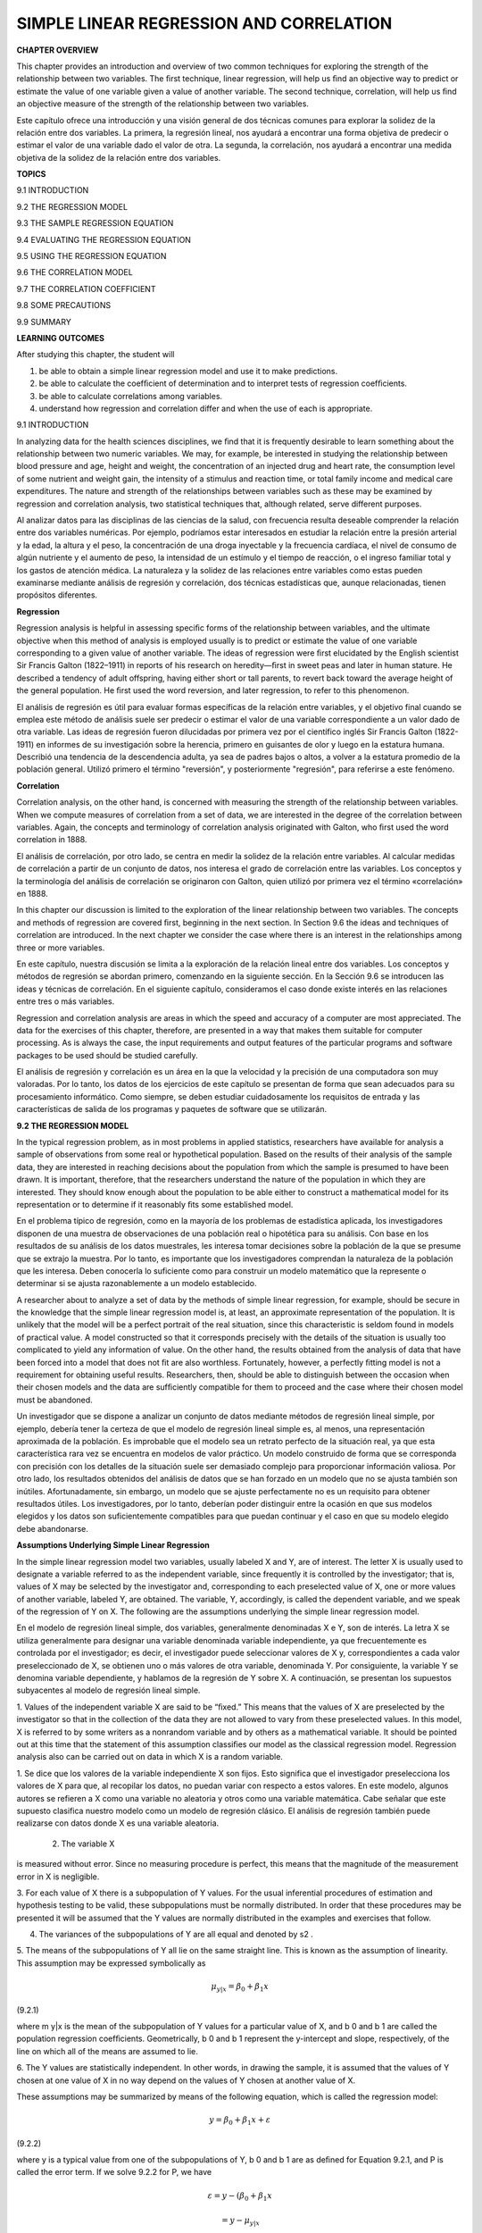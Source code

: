 SIMPLE LINEAR REGRESSION AND CORRELATION
========================================

**CHAPTER OVERVIEW**

This chapter provides an introduction and overview of two common techniques for exploring the strength of the 
relationship between two variables. The ﬁrst technique, linear regression, will help us ﬁnd an objective way 
to predict or estimate the value of one variable given a value of another variable. The second technique, 
correlation, will help us ﬁnd an objective measure of the strength of the relationship between two variables.

Este capítulo ofrece una introducción y una visión general de dos técnicas comunes para explorar la solidez de 
la relación entre dos variables. La primera, la regresión lineal, nos ayudará a encontrar una forma objetiva de 
predecir o estimar el valor de una variable dado el valor de otra. La segunda, la correlación, nos ayudará a 
encontrar una medida objetiva de la solidez de la relación entre dos variables.

**TOPICS**

9.1 INTRODUCTION

9.2 THE REGRESSION MODEL

9.3 THE SAMPLE REGRESSION EQUATION

9.4 EVALUATING THE REGRESSION EQUATION

9.5 USING THE REGRESSION EQUATION

9.6 THE CORRELATION MODEL

9.7 THE CORRELATION COEFFICIENT

9.8 SOME PRECAUTIONS

9.9 SUMMARY

**LEARNING OUTCOMES**

After studying this chapter, the student will

1. be able to obtain a simple linear regression model and use it to make predictions.

2. be able to calculate the coefﬁcient of determination and to interpret tests of regression coefﬁcients.

3. be able to calculate correlations among variables.

4. understand how regression and correlation differ and when the use of each is appropriate.

9.1 INTRODUCTION

In analyzing data for the health sciences disciplines, we ﬁnd that it is frequently desirable to learn 
something about the relationship between two numeric variables. We may, for example, be interested in studying 
the relationship between blood pressure and age, height and weight, the concentration of an injected drug and 
heart rate, the consumption level of some nutrient and weight gain, the intensity of a stimulus and reaction 
time, or total family income and medical care expenditures. The nature and strength of the relationships 
between variables such as these may be examined by regression and correlation analysis, two statistical 
techniques that, although related, serve different purposes.

Al analizar datos para las disciplinas de las ciencias de la salud, con frecuencia resulta deseable comprender 
la relación entre dos variables numéricas. Por ejemplo, podríamos estar interesados ​​en estudiar la relación 
entre la presión arterial y la edad, la altura y el peso, la concentración de una droga inyectable y la 
frecuencia cardíaca, el nivel de consumo de algún nutriente y el aumento de peso, la intensidad de un estímulo 
y el tiempo de reacción, o el ingreso familiar total y los gastos de atención médica. La naturaleza y la 
solidez de las relaciones entre variables como estas pueden examinarse mediante análisis de regresión y 
correlación, dos técnicas estadísticas que, aunque relacionadas, tienen propósitos diferentes.

**Regression**

Regression analysis is helpful in assessing speciﬁc forms of the relationship between variables, and the 
ultimate objective when this method of analysis is employed usually is to predict or estimate the value of one 
variable corresponding to a given value of another variable. The ideas of regression were ﬁrst elucidated by 
the English scientist Sir Francis Galton (1822–1911) in reports of his research on heredity—ﬁrst in sweet peas 
and later in human stature. He described a tendency of adult offspring, having either short or tall parents, to 
revert back toward the average height of the general population. He ﬁrst used the word reversion, and later 
regression, to refer to this phenomenon.

El análisis de regresión es útil para evaluar formas específicas de la relación entre variables, y el objetivo 
final cuando se emplea este método de análisis suele ser predecir o estimar el valor de una variable 
correspondiente a un valor dado de otra variable. Las ideas de regresión fueron dilucidadas por primera vez por 
el científico inglés Sir Francis Galton (1822-1911) en informes de su investigación sobre la herencia, primero 
en guisantes de olor y luego en la estatura humana. Describió una tendencia de la descendencia adulta, ya sea 
de padres bajos o altos, a volver a la estatura promedio de la población general. Utilizó primero el término 
"reversión", y posteriormente "regresión", para referirse a este fenómeno.

**Correlation**

Correlation analysis, on the other hand, is concerned with measuring the strength of the relationship between 
variables. When we compute measures of correlation from a set of data, we are interested in the degree of the 
correlation between variables. Again, the concepts and terminology of correlation analysis originated with 
Galton, who ﬁrst used the word correlation in 1888.

El análisis de correlación, por otro lado, se centra en medir la solidez de la relación entre variables. Al 
calcular medidas de correlación a partir de un conjunto de datos, nos interesa el grado de correlación entre 
las variables. Los conceptos y la terminología del análisis de correlación se originaron con Galton, quien 
utilizó por primera vez el término «correlación» en 1888.

In this chapter our discussion is limited to the exploration of the linear relationship between two variables. 
The concepts and methods of regression are covered ﬁrst, beginning in the next section. In Section 9.6 the 
ideas and techniques of correlation are introduced. In the next chapter we consider the case where there is an 
interest in the relationships among three or more variables.

En este capítulo, nuestra discusión se limita a la exploración de la relación lineal entre dos variables. Los 
conceptos y métodos de regresión se abordan primero, comenzando en la siguiente sección. En la Sección 9.6 se 
introducen las ideas y técnicas de correlación. En el siguiente capítulo, consideramos el caso donde existe 
interés en las relaciones entre tres o más variables.

Regression and correlation analysis are areas in which 
the speed and accuracy of a computer are most 
appreciated. The data for the exercises of this chapter, therefore, are presented in a way that makes them 
suitable for computer processing. As is always the case, the input requirements and output features of the 
particular programs and software packages to be used should be studied carefully.

El análisis de regresión y correlación es un área en la que la velocidad y la precisión de una computadora son 
muy valoradas. Por lo tanto, los datos de los ejercicios de este capítulo se presentan de forma que sean 
adecuados para su procesamiento informático. Como siempre, se deben estudiar cuidadosamente los requisitos de 
entrada y las características de salida de los programas y paquetes de software que se utilizarán.

**9.2 THE REGRESSION MODEL**

In the typical regression problem, as in most problems in applied statistics, researchers have available for 
analysis a sample of observations from some real or hypothetical population. Based on the results of their 
analysis of the sample data, they are interested in reaching decisions about the population from which the 
sample is presumed to have been drawn. It is important, therefore, that the researchers understand the nature 
of the population in which they are interested. They should know enough about the population to be able either 
to construct a mathematical model for its representation or to determine if it reasonably 
ﬁts some established model.

En el problema típico de regresión, como en la mayoría de los problemas de estadística aplicada, los 
investigadores disponen de una muestra de observaciones de una población real o hipotética para su análisis. 
Con base en los resultados de su análisis de los datos muestrales, les interesa tomar decisiones sobre la 
población de la que se presume que se extrajo la muestra. Por lo tanto, es importante que los investigadores 
comprendan la naturaleza de la población que les interesa. Deben conocerla lo suficiente como para construir un 
modelo matemático que la represente o determinar si se ajusta razonablemente a un modelo establecido.


A researcher about to analyze a set of data by the methods of simple linear 
regression, for example, should be secure in the knowledge that the simple linear regression model is, at 
least, an approximate representation of the population. It is unlikely that the model will be a perfect 
portrait of the real situation, since this characteristic is seldom found in models of practical value. A model 
constructed so that it corresponds precisely with the details of the situation is usually too complicated to 
yield any information of value. On the other hand, the results obtained from the analysis of data that have 
been forced into a model that does not ﬁt are also worthless. Fortunately, however, a perfectly ﬁtting model 
is not a requirement for obtaining useful results. Researchers, then, should be able to distinguish between the 
occasion when their chosen models and the data are sufﬁciently compatible for them to proceed and the case 
where their chosen model must be abandoned.

Un investigador que se dispone a analizar un conjunto de datos mediante métodos de regresión lineal simple, por 
ejemplo, debería tener la certeza de que el modelo de regresión lineal simple es, al menos, una representación 
aproximada de la población. Es improbable que el modelo sea un retrato perfecto de la situación real, ya que 
esta característica rara vez se encuentra en modelos de valor práctico. Un modelo construido de forma que se 
corresponda con precisión con los detalles de la situación suele ser demasiado complejo para proporcionar 
información valiosa. Por otro lado, los resultados obtenidos del análisis de datos que se han forzado en un 
modelo que no se ajusta también son inútiles. Afortunadamente, sin embargo, un modelo que se ajuste 
perfectamente no es un requisito para obtener resultados útiles. Los investigadores, por lo tanto, deberían 
poder distinguir entre la ocasión en que sus modelos elegidos y los datos son suficientemente compatibles para 
que puedan continuar y el caso en que su modelo elegido debe abandonarse.

**Assumptions Underlying Simple Linear Regression**

In the simple linear regression model two variables, usually labeled X and Y, are of interest. The letter X is 
usually used to designate a variable referred to as the independent variable, since frequently it is controlled 
by the investigator; that is, values of X may be selected by the investigator and, corresponding to each 
preselected value of X, one or more values of another variable, labeled Y, are obtained. The variable, Y, 
accordingly, is called the dependent variable, and we speak of the regression of Y on X. The following are the 
assumptions underlying the simple linear regression model.

En el modelo de regresión lineal simple, dos variables, generalmente denominadas X e Y, son de interés. La 
letra X se utiliza generalmente para designar una variable denominada variable independiente, ya que 
frecuentemente es controlada por el investigador; es decir, el investigador puede seleccionar valores de X y, 
correspondientes a cada valor preseleccionado de X, se obtienen uno o más valores de otra variable, denominada 
Y. Por consiguiente, la variable Y se denomina variable dependiente, y hablamos de la regresión de Y sobre X. A 
continuación, se presentan los supuestos subyacentes al modelo de regresión lineal simple.

1. Values of the independent variable X are said to be “ﬁxed.” This means that the values of X are preselected 
by the investigator so that in the collection of the data they are not allowed to vary from these preselected 
values. In this model, X is referred to by some writers as a nonrandom variable and by others as a mathematical 
variable. It should be pointed out at this time that the statement of this assumption classiﬁes our model as 
the classical regression model. Regression analysis also can be carried out on data in which X is a random 
variable.

1. Se dice que los valores de la variable independiente X son fijos. Esto significa que el investigador 
preselecciona los valores de X para que, al recopilar los datos, no puedan variar con respecto a estos valores. 
En este modelo, algunos autores se refieren a X como una variable no aleatoria y otros como una variable 
matemática. Cabe señalar que este supuesto clasifica nuestro modelo como un modelo de regresión clásico. El 
análisis de regresión también puede realizarse con datos donde X es una variable aleatoria.

 2. The variable X 
is measured without error. Since 
no measuring procedure is perfect, this means that the magnitude of the measurement error in X is negligible.

3. For each value of X there is a subpopulation of Y values. For the usual inferential procedures of estimation 
and hypothesis testing to be valid, these subpopulations must be normally distributed. In order that these 
procedures may be presented it will be assumed that the Y values are normally distributed in the examples and 
exercises that follow.

4. The variances of the subpopulations of Y are all equal and denoted by s2 .

5. The means of the subpopulations of Y all lie on the same straight line. This is known as the assumption of 
linearity. This assumption may be expressed symbolically as

.. math::

   \mu_{y|x} = \beta_0 + \beta_1 x

(9.2.1)

where m y|x is the mean of the subpopulation of Y values for a particular value of X, and b 0 and b 1 are 
called the population regression coefﬁcients. Geometrically, b 0 and b 1 represent the y-intercept and slope, 
respectively, of the line on which all of the means are assumed to lie.

6. The Y values are statistically independent. In other words, in drawing the sample, it is assumed that the 
values of Y chosen at one value of X in no way depend on the values of Y chosen at another value of X.

These assumptions may be summarized by means of the following equation, which is called the regression model:

.. math::

   y = \beta_0 + \beta_1 x + \varepsilon

(9.2.2)

where y is a typical value from one of the subpopulations of Y, b 0 and b 1 are as deﬁned for Equation 9.2.1, 
and P is called the error term. If we solve 9.2.2 for P, we have

.. math::

   \varepsilon = y - (\beta_0 + \beta_1 x
   
   = y - \mu_{y|x}


(9.2.3)

and we see that P shows the amount by which y deviates from the mean of the subpopulation of Y values from 
which it is drawn. As a consequence of the assumption that the subpopulations of Y values are normally 
distributed with equal variances, the P’s for each subpopulation are normally distributed with a variance equal 
to the common variance of the subpopulations of Y values.

The following acronym will help the reader remember most of the assumptions necessary for inference in linear 
regression analysis:

LINE [Linear (assumption 5), Independent (assumption 6), Normal (assumption 3), Equal variances (assumption 4)]

A graphical representation of the regression model is given in Figure 9.2.1.

**9.3 THE SAMPLE REGRESSION EQUATION**

In simple linear regression the object of the researcher’s interest is the population regression equation—the 
equation that describes the true relationship between the dependent variable Y and the independent variable X. 
The variable designated by Y is sometimes called the response variable and X is sometimes called the predictor 
variable.

En la regresión lineal simple, el objeto de interés del investigador es la ecuación de regresión poblacional, 
la ecuación que describe la verdadera relación entre la variable dependiente Y y la variable independiente X. 
La variable designada por Y a veces se denomina variable de respuesta y X a veces se denomina variable 
predictora.

In an effort to reach a decision regarding the likely form of this relationship, the researcher draws a sample 
from the population of interest and using the resulting data, computes a sample regression equation that forms 
the basis for reaching conclusions regarding the unknown population regression equation.

En un esfuerzo por llegar a una decisión sobre la forma probable de esta relación, el investigador extrae una 
muestra de la población de interés y, utilizando los datos resultantes, calcula una ecuación de regresión de 
muestra que forma la base para llegar a conclusiones con respecto a la ecuación de regresión de población 
desconocida.

 **Steps in Regression Analysis**

In the absence of extensive information regarding the nature of the variables of interest, a frequently 
employed strategy is to assume initially that they are linearly related. Subsequent analysis, then, involves 
the following steps.

1. Determine whether or not the assumptions underlying a linear relationship are met in the data available for 
analysis.

2. Obtain the equation for the line that best ﬁts the sample data.

3. Evaluate the equation to obtain some idea of the strength of the relationship and the usefulness of the 
equation for predicting and estimating.

4. If the data appear to conform satisfactorily to the linear model, use the equation obtained from the sample 
data to predict and to estimate.

When we use the regression equation to predict, we will be predicting the value Y is likely to have when X has 
a given value. When we use the equation to estimate, we will be estimating the mean of the subpopulation of Y 
values assumed to exist at a given value of X. Note that the sample data used to obtain the regression equation 
consist of known values of both X and Y. When the equation is used to predict and to estimate Y, only the 
corresponding values of X will be known. We illustrate the steps involved in simpler linear regression analysis 
by means of the following example.

Al usar la ecuación de regresión para predecir, se predice el valor probable de Y cuando X tiene un valor dado. 
Al usar la ecuación para estimar, se estima la media de la subpoblación de valores de Y que se supone que 
existen para un valor dado de X. Cabe destacar que los datos muestrales utilizados para obtener la ecuación de 
regresión consisten en valores conocidos tanto de X como de Y. Al usar la ecuación para predecir y estimar Y, 
solo se conocen los valores correspondientes de X. El siguiente ejemplo ilustra los pasos de un análisis de 
regresión lineal más simple.

 **EXAMPLE 9.3.1**

Després et al. (A-1) point out that the topography of adipose tissue (AT) is associated with metabolic 
complications considered as risk factors for cardiovascular disease. It is important, they state, to measure 
the amount of intraabdominal AT as part of the evaluation of the cardiovascular-disease risk of an individual. 
Computed tomography (CT), the only available technique that precisely and reliably measures the amount of deep 
abdominal AT, however, is costly and requires irradiation of the subject. In addition, the technique is not 
available to many physicians. Després and his colleagues conducted a study to develop equations to predict the 
amount of deep abdominal AT from simple anthropometric measurements. Their subjects were men between the ages 
of 18 and 42 years who were free from metabolic disease that would require treatment.



Among the measurements taken on each subject were deep abdominal AT obtained by CT and waist circumference as 
shown in Table 9.3.1. A question of interest is how well one can predict and estimate deep abdominal AT from 
knowledge of the waist circumference. This question is typical of those that can be answered by means of 
regression analysis. Since deep abdominal AT is the variable about which we wish to make predictions and 
estimations, it is the dependent variable. The variable waist measurement, knowledge of which will be used to 
make the predictions and estimations, is the independent variable.

The Scatter Diagram

A ﬁrst step that is usually useful in studying the relationship between two variables is to prepare a scatter 
diagram of the data such as is shown in Figure 9.3.1. The points are plotted by assigning values of the 
independent variable X to the horizontal axis and values of the dependent variable Y to the vertical axis.

The pattern made by the points plotted on the scatter diagram usually suggests the basic nature and strength of 
the relationship between two variables. As we look at Figure 9.3.1, for example, the points seem to be 
scattered around an invisible straight line. The scatter diagram also shows that, in general, subjects with 
large waist circumferences also have larger amounts of deep abdominal AT. These impressions suggest that the 
relationship between the two variables may be described by a straight line crossing the Y-axis below the origin 
and making approximately a 45-degree angle with the X-axis. It looks as if it would be simple to draw, 
freehand, through the data points the line that describes the relationship between X and Y. It is highly 
unlikely, however, that the lines drawn by any two people would be exactly the same. In other words, for every 
person drawing such a line by eye, or freehand, we would expect a slightly different line. The question then 
arises as to which line best describes the relationship between the two variables. We cannot obtain an answer 
to this question by inspecting the lines. In fact, it is not likely that any freehand line drawn

through the data will be the line that best describes the relationship between X and Y, since freehand lines 
will reﬂect any defects of vision or judgment of the person drawing the line. Similarly, when judging which of 
two lines best describes the relationship, subjective evaluation is liable to the same deﬁciencies.

What is needed for obtaining the desired line is some method that is not fraught with these difﬁculties.

The Least-Squares Line

The method usually employed for obtaining the desired line is known as the method of least squares, and the 
resulting line is called the least-squares line. The reason for calling the method by this name will be 
explained in the discussion that follows.

We recall from algebra that the general equation for a straight line may be written as

y = a + bx

(9.3.1)

where y is a value on the vertical axis, x is a value on the horizontal axis, a is the point where the line 
crosses the vertical axis, and b shows the amount by which y changes for each unit change in x. We refer to a 
as the y-intercept and b as the slope of the line. To draw a line based on Equation 9.3.1, we need the 
numerical values of the constants a and b. Given these constants, we may substitute various values of x into 
the equation to obtain corresponding values of y. The resulting points may be plotted. Since any two such 
coordinates determine a straight line, we may select any two, locate them on a graph, and connect them to 
obtain the line corresponding to the equation.

Obtaining the Least-Square Line

The least-squares regression line equation may be obtained from sample data by simple arithmetic calculations 
that may be carried out by hand using the following equations

N b 1 =

n a i=1

1x i - x21y 1 - y2

n a i=1

1x i - x2 2

(9.3.2)

N b 0 = y -

N1  bx

(9.3.3)

where x i and y i are the corresponding values of each data point (X, Y), x and y are the N N means of the X 
and Y sample data values, respectively, and b 0 and b 1 are the estimates of the intercept b 0 and slope b1 , 
respectively, of the population regression line. Since the necessary hand calculations are time consuming, 
tedious, and subject to error, the regression line equation is best obtained through the use of a computer 
software package. Although the typical researcher need not be concerned with the arithmetic involved, the 
interested reader will ﬁnd them discussed in references listed at the end of this chapter.

For the data in Table 9.3.1 we obtain the least-squares regression equation by means of MINITAB. After entering 
the X values in Column 1 and the Y values in Column 2 we proceed as shown in Figure 9.3.2.

For now, the only information from the output in Figure 9.3.2 that we are interested in is the regression 
equation. Other information in the output will be discussed later.

From Figure 9.3.2 we see that the linear equation for the least-squares line that describes the relationship 
between waist circumference and deep abdominal AT may be written, then, as

N y = -216 + 3.46x

N This equation tells us that since b 0 is negative, the line crosses the Y-axis below the N origin, and that 
since b 1 the slope, is positive, the line extends from the lower left-hand corner of the graph to the upper 
right-hand corner. We see further that for each unit increase in x, y increases by an amount equal to 3.46. The 
symbol y denotes a value of y computed from the equation, rather than an observed value of Y.

By substituting two convenient values of X into Equation 9.3.2, we may obtain the necessary coordinates for 
drawing the line. Suppose, ﬁrst, we let X = 70 and obtain

N y = -216 + 3.461702 = 26.2

If we let X = 110 we obtain

N y = -216 + 3.4611102 = 164

The line, along with the original data, is shown in Figure 9.3.3.

The Least-Squares Criterion

Now that we have obtained what we call the “best ﬁt” line for describing the relationship between our two 
variables, we need to determine by what criterion it is considered best. Before the criterion is stated, let us 
examine Figure 9.3.3. We note that generally the least-squares line does not pass through the observed points 
that are plotted on the scatter diagram. In other words, most of the observed points deviate from the line by 
varying amounts.

The line that we have drawn through the points is best in this sense:

The sum of the squared vertical deviations of the observed data points (yi ) from the least-squares line is 
smaller than the sum of the squared vertical deviations of the data points from any other line.

In other words, if we square the vertical distance from each observed point ( yi ) to the least-squares line 
and add these squared values for all points, the resulting total will be smaller than the similarly computed 
total for any other line that can be drawn through the points. For this reason the line we have drawn is called 
the least-squares line.

9.4 EVALUATING THE REGRESSION EQUATION

Once the regression equation has been obtained it must be evaluated to determine whether it adequately 
describes the relationship between the two variables and whether it can be used effectively for prediction and 
estimation purposes.

When H 0 : B 1 " 0 Is Not Rejected

If in the population the relationship between X and Y is linear, b1 , the slope of the line that describes this 
relationship, will be either positive, negative, or zero. If b 1 is zero, sample data drawn from the population 
will, in the long run, yield regression equations that are of little or no value for prediction and estimation 
purposes. Furthermore, even though we assume that the relationship between X and Y is linear, it may be that 
the relationship could be described better by some nonlinear model. When this is the case, sample data when 
fitted to a linear model will tend to yield results compatible with a population slope of zero. Thus, following 
a test in which the null hypothesis that b 1 equals zero is not rejected, we may conclude (assuming that we 
have not made a type II error by accepting a false null hypothesis) either (1) that although the relationship 
between X and Y may be linear it is not strong enough for X to be of much value in predicting and estimating Y, 
or (2) that the relationship between X and Y is not linear; that is, some curvilinear model provides a better 
fit to the data. Figure 9.4.1 shows the kinds of relationships between X and Y in a population that may prevent 
rejection of the null hypothesis that

b 1 = 0.

When H 0 : B 1 " 0 Is Rejected

Now let us consider the situations in a population that may lead to rejection of the null hypothesis that b 1 = 
0. Assuming that we do not commit a type I error, rejection of the null hypothesis that b 1 = 0 may be 
attributed to one of the following conditions in the population: (1) the relationship is linear and of 
sufficient strength to justify the use of sample regression equations to predict and estimate Y for given 
values of X; and (2) there is a good fit of the data to a linear model, but some curvilinear model might 
provide an even better fit. Figure 9.4.2 illustrates the two population conditions that may lead to rejection 
of H 0 : b 1 = 0.

Thus, we see that before using a sample regression equation to predict and estimate, it is desirable to test H 
0 : b 1 = 0. We may do this either by using analysis of variance and the F statistic or by using the t 
statistic. We will illustrate both methods. Before we do this, however, let us see how we may investigate the 
strength of the relationship between X and Y.

The Coefﬁcient of Determination

One way to evaluate the strength of the regression equation is to compare the scatter of the points about the 
regression line with the scatter about y, the mean of the sample values of Y. If we take the scatter diagram 
for Example 9.3.1 and draw through the points a line that intersects the Y-axis at y and is parallel to the 
X-axis, we may obtain a visual impression of the relative magnitudes of the scatter of the points about this 
line and the regression line. This has been done in Figure 9.4.3.

It appears rather obvious from Figure 9.4.3 that the scatter of the points about the regression line is much 
less than the scatter about the y line. We would not wish, however, to decide on this basis alone that the 
equation is a useful one. The situation may not be always this clear-cut, so that an objective measure of some 
sort would be much more desirable. Such an objective measure, called the coefﬁcient of determination, is 
available.

The Total Deviation

Before deﬁning the coefﬁcient of determination, let us justify its use by examining the logic behind its 
computation. We begin by considering the point corresponding to any observed value, y i , and by measuring its 
vertical distance from the y line. We call this the total deviation and designate it 1y i - y2.

If we measure the vertical distance from the regresNi  sion line to the y line, we obtain 1y - y2, which is 
called the explained deviation, since

observed point from the regression line to obtain 1y i - y 2, which is called the unexplained deviation, since 
it represents the portion of the total deviation not “explained” or accounted for by the introduction of the 
regression line. These three quantities are shown for a typical value of Y in Figure 9.4.4. The difference 
between the observed value N of Y and the predicted value of Y, 1y i - y i 2, is also referred to as a 
residual. The set of residuals can be used to test the underlying linearity and equal-variances assumptions of 
the regression model described in Section 9.2. This procedure is illustrated at the end of this section.

It is seen, then, that the total deviation for a particular y i is equal to the sum of the explained and 
unexplained deviations. We may write this symbolically as

N i Ni  1y i - y2 = 1y - y2 + 1y i - y 2

total deviation

explained unexplained deviation deviation

(9.4.1)

If we measure these deviations for each value of y i and y i , square each deviation, and add up the squared 
deviations, we have N Ni  g 1y i - y2 2 = g 1y i - y2 2 + g 1y i - y 2 2 (9.4.2)

total sum of squares

explained sum of squares

unexplained sum of squares

These quantities may be considered measures of dispersion or variability.

Total Sum of Squares

The total sum of squares (SST), for example, is a measure of the dispersion of the observed values of Y about 
their mean y; that is, this term is a measure of the total variation in the observed values of Y. The reader 
will recognize this term as the numerator of the familiar formula for the sample variance.

Explained Sum of Squares

The explained sum of squares measures the amount of the total variability in the observed values of Y that is 
accounted for by the linear relationship between the observed values of X and Y. This quantity is referred to 
also as the sum of squares due to linear regression (SSR).

Unexplained Sum of Squares

The unexplained sum of squares is a measure of the dispersion of the observed Y values about the regression 
line and is sometimes called the error sum of squares, or the residual sum of squares (SSE). It is this 
quantity that is minimized when the least-squares line is obtained.

We may express the relationship among the three sums of squares values as

SST = SSR + SSE

The numerical values of these sums of squares for our illustrative example appear in the analysis of variance 
table in Figure 9.3.2. Thus, we see that SST = 354531,

SSR = 237549, SSE = 116982, and

354531 = 237549 + 116982

354531 = 354531

Calculating r2 

It is intuitively appealing to speculate that if a regression equation does a good job of describing the 
relationship between two variables, the explained or regression sum of squares should constitute a large 
proportion of the total sum of

squares. It would be of interest, then, to determine the magnitude of this proportion by computing the ratio of 
the explained sum of squares to the total sum of squares. This is exactly what is done in evaluating a 
regression equation based on sample data, and the result is called the sample coefﬁcient of determination, r2 
. That is,

r 2 =

N g1y i - y2 2 g1y i - y2 2

SSR = SST

In our present example we have, using the sums of squares values from Figure 9.3.2,

237549 r 2 = = .67 354531

The sample coefﬁcient of determination measures the closeness of ﬁt of the sample Ni  regression equation to 
the observed values of Y. When the quantities 1y i - y 2, the vertical distances of the observed values of Y 
from the equations, are small, the unexplained sum of squares is small. This leads to a large explained sum of 
squares that leads, in turn, to a large value of r2 . This is illustrated in Figure 9.4.5.

In Figure 9.4.5(a) we see that the observations all lie close to the regression line, and we would expect r 2 
to be large. In fact, the computed r 2 for these data is .986, indicating that about 99 percent of the total 
variation in the y i is explained by the regression.

In Figure 9.4.5(b) we illustrate a case in which the y i are widely scattered about the regression line, and 
there we suspect that r 2 is small. The computed r 2 for the data is .403; that is, less than 50 percent of the 
total variation in the y i is explained by the regression.

The largest value that r 2 can assume is 1, a result that occurs when all the variation in the y i is explained 
by the regression. When r 2 = 1 all the observations fall on the regression line. This situation is shown in 
Figure 9.4.5(c).

The lower limit of r 2 is 0. This result is obtained when the regression line and the line drawn through y 
coincide. In this situation none of the variation in the y i is explained by the regression. Figure 9.4.5(d) 
illustrates a situation in which r 2 is close to zero.

When r 2 is large, then, the regression has accounted for a large proportion of the total variability in the 
observed values of Y, and we look with favor on the regression equation. On the other hand, a small r 2 which 
indicates a failure of the regression to account for a large proportion of the total variation in the observed 
values of Y, tends to cast doubt on the usefulness of the regression equation for predicting and estimating 
purposes. We do not, however, pass final judgment on the equation until it has been subjected to an objective 
statistical test.

Testing H 0 : B 1 " 0 with the F Statistic

The following example illustrates one method for reaching a conclusion regarding the relationship between X and 
Y.

EXAMPLE 9.4.1

Refer to Example 9.3.1. We wish to know if we can conclude that, in the population from which our sample was 
drawn, X and Y are linearly related.

Solution:

The steps in the hypothesis testing procedure are as follows:

1. Data. The data were described in the opening statement of Example

9.3.1.

2. Assumptions. We presume that the simple linear regression model and its underlying assumptions as given in 
Section 9.2 are applicable.

3. Hypotheses.

H0 :b 1 = 0

a = .05

4. Test statistic. The test statistic is V.R. as explained in the discussion that follows. From the three 
sums-of-squares terms and their associated degrees of freedom the analysis of variance table of Table 9.4.1 may 
be constructed. In general, the degrees of freedom associated with the sum of squares due to regression is 
equal to the number of constants in the regression equation minus 1. In the simple linear case we have two 
estimates, b 0 and b1 ; hence the degrees of freedom for regression are 2 - 1 = 1.

5. Distribution of test statistic. It can be shown that when the hypothesis of no linear relationship between X 
and Y is true, and when the assumptions underlying regression are met, the ratio obtained by dividing the 
regression mean square by the residual mean square is distributed as F with 1 and n - 2 degrees of freedom.

6. Decision rule. Reject H 0 if the computed value of V.R. is equal to or greater than the critical value of F.

7. Calculation of test statistic. As shown in Figure 9.3.2, the computed value of F is 217.28.

8. Statistical decision. Since 217.28 is greater than 3.94, the critical value of F (obtained by interpolation) 
for 1 and 107 degrees of freedom, the null hypothesis is rejected.

9. Conclusion. We conclude that the linear model provides a good ﬁt to the data.

10. p value. For this test, since 217.28 7 8.25, we have p 6 .005. !

Estimating the Population Coefﬁcient of Determination

The sample coefﬁcient of determination provides a point estimate of r 2 the population coefﬁcient of 
determination. The population coefﬁcient of determination, r 2 has the same function relative to the 
population as r 2 has to the sample. It shows what proportion of the total population variation in Y is 
explained by the regression of Y on X. When the number of degrees of freedom is small, r 2 is positively 
biased. That is, r 2 tends to be

large. An unbiased estimator of r 2 is provided by N g1y - y i 22 2 >1n - 22 ~2 r = 1 g1y i i - y2 >1n - 12

(9.4.3)

Observe that the numerator of the fraction in Equation 9.4.3 is the unexplained mean square and the denominator 
is the total mean square. These quantities appear in the analysis of variance table. For our illustrative 
example we have, using the data from Figure 9.3.2,

116982>107 ~2 r = 1 = .66695 354531>108

This quantity is labeled R-sq(adj) in Figure 9.3.2 and is reported as 66.7 percent. We see that this value is 
less than

116982 r 2 = 1 = .67004 354531

~2 We see that the difference in r 2 and r is due to the factor 1n - 12>1n - 22. When n is ~2 large, this 
factor will approach 1 and the difference between r 2 and r will approach zero.

Testing H 0 : B 1 " 0 with the t Statistic N N

When the assumptions stated in Section 9.2 are met, b 0 and b 1 are unbiased point estimators of the 
corresponding parameters b 0 and b1 . Since, under these assumptions, the subpopulations of Y values are 
normally distributed, we may construct conﬁdence intervals for and test hypotheses about b 0 and b1 . When the 
assumptions of Section 9.2 hold true, the sampling distriN N butions of b 0 and b 1 are each normally 
distributed with means and variances as follows:

m b 0 N = b0  sy>x 2 gxi 2  s b 0 2 N = ng1x i - x22 

(9.4.4)

(9.4.5)

m b 1 N = b1 

(9.4.6)

and

s 2 y>x s b 1 2 N = g1x i - x22 

(9.4.7)

In Equations 9.4.5 and 9.4.7 s y>x 2 is the unexplained variance of the subpopulations of Y values. N N

With knowledge of the sampling distributions of b 0 and b 1 we may construct confidence intervals and test 
hypotheses relative to b 0 and b 1 in the usual manner. Inferences regarding a are usually not of interest. On 
the other hand, as we have seen, N a great deal of interest centers on inferential procedures with respect to 
b1 . The reason for this is the fact that b 1 tells us so much about the form of the relationship N between X 
and Y. When X and Y are linearly related a positive b 1 indicates that, in general, Y increases as X increases, 
and we say that there is a direct linear relationship N between X and Y. A negative b 1 indicates that values 
of Y tend to decrease as values of X increase, and we say that there is an inverse linear relationship between 
X and

Y. When there is no linear relationship between X and Y, b 1 is equal to zero. These three situations are 
illustrated in Figure 9.4.6.

The Test Statistic

is known is

For testing hypotheses about b 1 the test statistic when sy>x 2 

z =

N1  b

- b N 1b 1 2 0

(9.4.8)

s where 1 1b 1 2 0 is the hypothesized value of b 1 . The hypothesized value of b 1 does not have to be zero, 
but in practice, more often than not, the null hypothesis of interest is that b = 0.

1

As a rule s y|x 2 is unknown. When this is the case, the test statistic is

t =

N1  b

- 1b 1 2 0

N1  s b

(9.4.9)

where s b 1 N is an estimate of s b 1 N and t is distributed as Student’s t with n - 2 degrees of freedom.

If the probability of observing a value as extreme as the value of the test statistic computed by Equation 
9.4.9 when the null hypothesis is true is less than a>2 (since we have a two-sided test), the null hypothesis 
is rejected.

EXAMPLE 9.4.2

Refer to Example 9.3.1. We wish to know if we can conclude that the slope of the population regression line 
describing the relationship between X and Y is zero.

Solution:

1. Data. See Example 9.3.1.

2. Assumptions. We presume that the simple linear regression model and its underlying assumptions are 
applicable.

3. Hypotheses.

H0 :b 1 = 0

HA :b 1 Z 0

a = .05

4. Test statistic. The test statistic is given by Equation 9.4.9.

5. Distribution of test statistic. When the assumptions are met and H 0 is true, the test statistic is 
distributed as Student’s t with n - 2 degrees of freedom.

6. Decision rule. Reject H 0 if the computed value of t is either greater than or equal to 1.9826 or less than 
or equal to -1.9826.

7. Calculation of statistic. The output in Figure 9.3.2 shows that

N b 1 = 3.4589, s b 1 N = .2347, and

3.4589 - 0 t = = 14.74 .2347

8. Statistical decision. Reject H 0 because 14.74 7 1.9826.

9. Conclusion. We conclude that the slope of the true regression line is not zero.

10. p value. The p value for this test is less than .01, since, when H 0 is true, the probability of getting a 
value of t as large as or larger than 2.6230 (obtained by interpolation) is .005, and the probability of 
getting a value of t as small as or smaller than -2.6230 is also .005. Since 14.74 is greater than 2.6230, the 
probability of observing a value of t as large as or larger than 14.74 (when the null hypothesis is true) is 
less than .005. We double this value to obtain 21.0052 = .01. Either the F statistic or the t statistic may be 
used for testing H 0 : b 1 = 0. The value of the variance ratio is equal to the square of the value of the t 
statistic 1i.e., t 2 = F2 and, therefore, both statistics lead to 2 the same conclusion. For the current 
example, we see that 114.742 = 217.27, the value obtained by using the F statistic in Example 9.4.1. The 
practical implication of our results is that we can expect to get better predictions and estimates of Y if we 
use the sample regression equation than we would get if we ignore the relationship between X and Y. The fact 
that b is positive leads us to believe that b 1 is positive and that the relationship between X and Y is a 
direct linear relationship. !

As has already been pointed out, Equation 9.4.9 may be used to test the null hypothesis that b 1 is equal to 
some value other than 0. The hypothesized value for b1 , 1b 1 2 0 is substituted into Equation 9.4.9. All other 
quantities, as well as the computations, are the same as in the illustrative example. The degrees of freedom 
and the method of determining signiﬁcance are also the same.

A Conﬁdence Interval for B1 

Once we determine that it is unlikely, in light of sample evidence, that b 1 is zero, we may be interested in 
obtaining an interval estimate of b 1 . The general formula for a conﬁdence interval,

estimator ; 1reliability factor21standard error of the estimate2

N1  may be used. When obtaining a conﬁdence interval for b1 , the estimator is b , the reliability factor is 
some value of z or t (depending on whether or not s y ƒ x 2 is known), and the standard error of the estimator 
is

N s b 1 =

C

s 2 ƒx y

g1x i - x2 2

C

When s y 2 ƒ x is unknown, s b is estimated by

N s b 1 =

2 s y ƒx g1x i - x2 2

2 where s y ƒx = MSE In most practical situations our 10011 - a2 percent conﬁdence interval for b is N1  b ; 
t11-a>22 s b N 1 (9.4.10)

For our illustrative example we construct the following 95 percent confidence interval for b :

3.4589 ; 1.98261.23472

2.99, 3.92

We interpret this interval in the usual manner. From the probabilistic point of view we say that in repeated 
sampling 95 percent of the intervals constructed in this way will include b1 . The practical interpretation is 
that we are 95 percent conﬁdent that the single interval constructed includes b1 .

Using the Conﬁdence Interval to Test H0 : B 1 " 0

It is instructive to note that the conﬁdence interval we constructed does not include zero, so that zero is 
not a candidate for the parameter being estimated. We feel, then, that it is unlikely that b 1 = 0. This is 
compatible with the results of our hypothesis test in which we rejected the null hypothesis that b 1 = 0. 
Actually, we can always test H0 : b 1 = 0 at the a signiﬁcance level by constructing the 10011 - a2 percent 
conﬁdence interval for b1 , and we can reject or fail to reject the hypothesis on the basis of whether or not 
the interval includes zero. If the interval contains zero, the null hypothesis is not rejected; and if zero is 
not contained in the interval, we reject the null hypothesis.

Interpreting the Results

It must be emphasized that failure to reject the null hypothesis that b 1 = 0 does not mean that X and Y are 
not related. Not only is it possible that a type II error may have been committed but it may be true that X and 
Y are related in some nonlinear manner. On the other hand, when we reject the null hypothesis that b 1 = 0, we 
cannot conclude that the true relationship between X and Y is

linear. Again, it may be that although the data ﬁt the linear regression model fairly well (as evidenced by 
the fact that the null hypothesis that b 1 = 0 is rejected), some nonlinear model would provide an even better 
fit. Consequently, when we reject H 0 that b 1 = 0, the best we can say is that more useful results (discussed 
below) may be obtained by taking into account the regression of Y on X than in ignoring it.

The values of the set of residuN als, 1y i - y i 2, for a data set are often used to test the linearity and 
equal-variances assumptions (assumptions 4 and 5 of Section 9.2) underlying the regression model. This is done 
by plotting the values of the residuals on the y-axis and the predicted values of y on the x-axis. If these 
plots show a relatively random scatter of points above and below N a horizontal line at 1y i - y i 2 = 0, these 
assumptions are assumed to have been met for a given set of data. A non-random pattern of points can indicate 
violation of the linearity assumption, and a funnel-shaped pattern of the points can indicate violation of the 
equal-variances assumption. Examples of these patterns are shown in Figure 9.4.7. Many

computer packages will provide residual plots automatically. These plots often use standardized values 1i.e., 
ei >1MSE2 of the residuals and predicted values, but are interpreted in the same way as are plots of 
unstandardized values.

EXAMPLE 9.4.3

Refer to Example 9.3.1. We wish to use residual plots to test the assumptions of linearity and equal variances 
in the data.

Solution:

A residual plot is shown in Figure 9.4.8.

Since there is a relatively equal and random scatter of points above N and below the residual 1y i - y i 2 = 0 
line, the linearity assumption is presumed to be valid. However, the funneling tendency of the plot suggests 
that as the predicted value of deep abdominal AT area increases, so does the amount of error. This indicates 
that the assumption of equal variances may not be valid for these data.

9.5 USING THE REGRESSION EQUATION

If the results of the evaluation of the sample regression equation indicate that there is a relationship 
between the two variables of interest, we can put the regression equation to practical use. There are two ways 
in which the equation can be used. It can be used to predict what value Y is likely to assume given a 
particular value of X. When the normality assumption of Section 9.2 is met, a prediction interval for this 
predicted value of Y may be constructed.

We may also use the regression equation to estimate the mean of the subpopulation of Y values assumed to exist 
at any particular value of X. Again, if the assumption of normally distributed populations holds, a confidence 
interval for this parameter may be constructed. The predicted value of Y and the point estimate of the mean of 
the subpopulation of Y will be numerically equivalent for any particular value of X but, as we will see, the 
prediction interval will be wider than the confidence interval.

Predicting Y for a Given X

If it is known, or if we are willing to assume that the assumptions of Section 9.2 are met, and when s y 2 ƒ x 
is unknown, then the 10011 - a2 percent prediction interval for Y is given by

N y ;t11-a>22 sy ƒ x 

1 + + C n

1

1x p - x2 2

g1x i - x2 2

(9.5.1)

where x p is the particular value of x at which we wish to obtain a prediction interval for Y and the degrees 
of freedom used in selecting t are n - 2.

Estimating the Mean of Y for a Given X

The 10011 - a2 percent conﬁdence interval for m y ƒ x when s y 2 ƒ x is unknown, is given by

,

N y ; t11-a>22 s y ƒ x

+ C n

1

1x p - x2 2

g1x i - x2 2

(9.5.2)

We use MINITAB to illustrate, for a speciﬁed value of X, the calculation of a 95 percent conﬁdence interval 
for the mean of Y and a 95 percent prediction interval for an individual Y measurement.

Suppose, for our present example, we wish to make predictions and estimates about AT for a waist circumference 
of 100 cm. In the regression dialog box click on “Options.” Enter 100 in the “Prediction interval for new 
observations” box. Click on “Conﬁdence limits,” and click on “Prediction limits.”

We obtain the following output:

Fit 129.90

Stdev.Fit 3.69

95.0% C.I. (122.58, 137.23)

95.0% P.I. (63.93, 195.87)

We interpret the 95 percent conﬁdence interval (C.I.) as follows.

If we repeatedly drew samples from our population of men, performed a regression analysis, and estimated m y ƒ 
x =100 with a similarly constructed conﬁdence interval, about 95 percent of such intervals would include the 
mean amount of deep abdominal AT for the population. For this reason we are 95 percent conﬁdent that the 
single interval constructed contains the population mean and that it is somewhere between 122.58 and 137.23.

Our interpretation of a prediction interval (P.I.) is similar to the interpretation of a conﬁdence interval. 
If we repeatedly draw samples, do a regression analysis, and construct prediction intervals for men who have a 
waist circumference of 100 cm, about 95 percent of them will include the man’s deep abdominal AT value. This is 
the probabilistic interpretation. The practical interpretation is that we are 95 percent conﬁdent that a man 
who has a waist circumference of 100 cm will have a deep abdominal AT area of somewhere between 63.93 and 
195.87 square centimeters.

Simultaneous conﬁdence intervals and prediction intervals can be calculated for all possible points along a 
ﬁtted regression line. Plotting lines through these points will then provide a graphical representation of 
these intervals. Since the mean data point 1X, Y2 is always included in the regression equation, as illustrated 
by equations 9.3.2 and 9.3.3, plots of the simultaneous intervals will always provide the best estimates at the 
middle of the line and the error will increase toward the ends of the line. This illustrates the fact that 
estimation within the bounds of the data set, called interpolation, is acceptable, but that estimation outside 
of the bounds of the data set, called extrapolation, is not advisable since the pridiction error can be quite 
large. See Figure 9.5.1.

Figure 9.5.2 contains a partial printout of the SAS ® simple linear regression analysis of the data of Example 
9.3.1.

Resistant Line

Frequently, data sets available for analysis by linear regression techniques contain one or more “unusual” 
observations; that is, values of x or y, or both, may be either considerably larger or considerably smaller 
than most of the other measurements. In the output of Figure 9.3.2, we see that the computer detected seven

unusual observations in the waist circumference and deep abdominal AT data shown in Table 9.3.1.

The least-squares method of ﬁtting a straight line to data is sensitive to unusual observations, and the 
location of the ﬁtted line can be affected substantially by them. Because of this characteristic of the 
least-squares method, the resulting least-squares line is said to lack resistance to the inﬂuence of unusual 
observations. Several methods have been devised for dealing with this problem, including one developed by John 
W. Tukey. The resulting line is variously referred to as Tukey’s line and the resistant line.

Based on medians, which, as we have seen, are descriptive measures that are themselves resistant to extreme 
values, the resistant line methodology is an exploratory data analysis tool that enables the researcher to 
quickly fit a straight line to a set of data consisting of paired x, y measurements. The technique involves 
partitioning, on the basis of the independent variable, the sample measurements into three groups of as near 
equal size as possible: the smallest measurements, the largest measurements, and those in between. The 
resistant line is the line fitted in such a way that there are

an equal number of values above and below it in both the smaller group and the larger group. The resulting 
slope and y-intercept estimates are resistant to the effects of either extreme y values, extreme x values, or 
both. To illustrate the fitting of a resistant line, we use the data of Table 9.3.1 and MINITAB. The procedure 
and output are shown in Figure 9.5.3.

We see from the output in Figure 9.5.3 that the resistant line has a slope of 3.2869 and a y-intercept of 
-203.7868. The half-slope ratio, shown in the output as equal to .690, is an indicator of the degree of 
linearity between x and y. A slope, called a half-slope, is computed for each half of the sample data. The 
ratio of the right half-slope, bR , and the left half-slope, b L , is equal to b R >b L . If the relationship 
between x and y is straight, the half-slopes will be equal, and their ratio will be 1. A half-slope ratio that 
is not close to 1 indicates a lack of linearity between x and y.

The resistant line methodology is discussed in more detail by Hartwig and Dearing (1), Johnstone and Velleman 
(2), McNeil (3), and Velleman and Hoaglin (4).

9.6 THE CORRELATION MODEL



